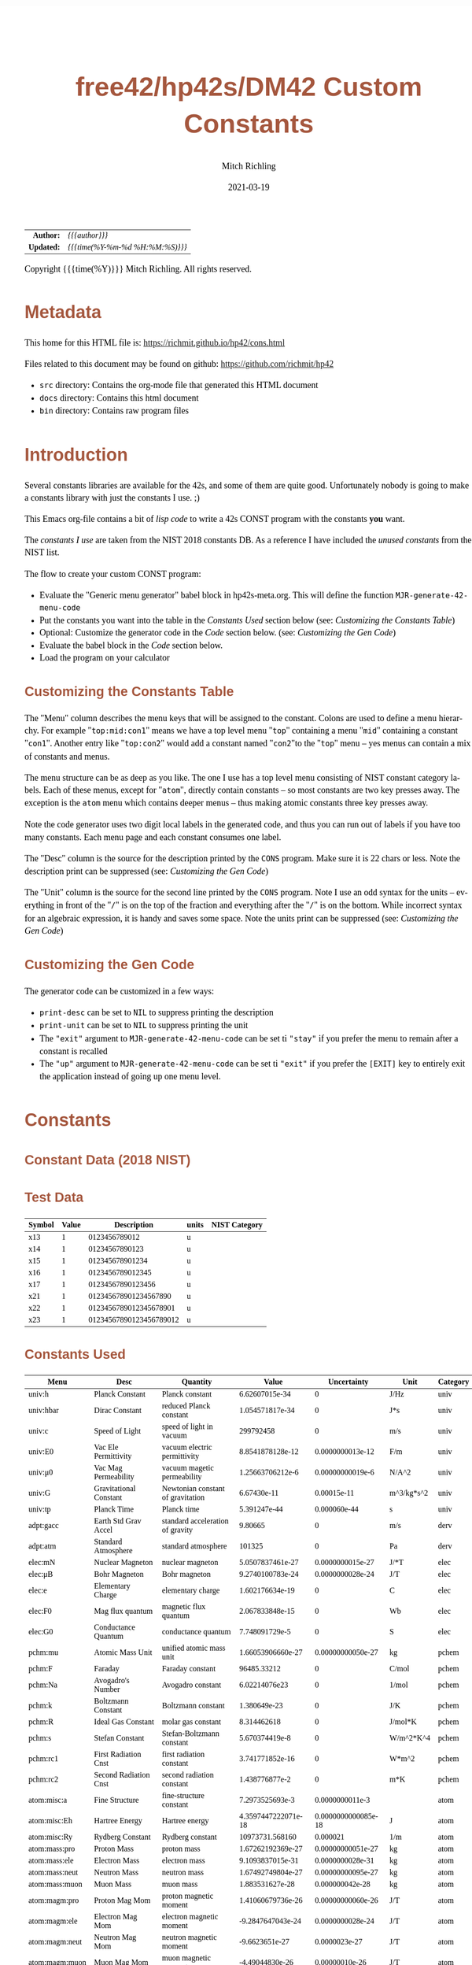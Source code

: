 # -*- Mode:Org; Coding:utf-8; fill-column:158 -*-
#+TITLE:       free42/hp42s/DM42 Custom Constants
#+AUTHOR:      Mitch Richling
#+EMAIL:       http://www.mitchr.me/
#+DATE:        2021-03-19
#+DESCRIPTION: Description of some free42/hp-42s/DM42 programs for constants
#+LANGUAGE:    en
#+OPTIONS:     num:t toc:nil \n:nil @:t ::t |:t ^:nil -:t f:t *:t <:t skip:nil d:nil todo:t pri:nil H:5 p:t author:t html-scripts:nil 
#+HTML_HEAD: <style>body { width: 95%; margin: 2% auto; font-size: 18px; line-height: 1.4em; font-family: Georgia, serif; color: black; background-color: white; }</style>
#+HTML_HEAD: <style>body { min-width: 500px; max-width: 1024px; }</style>
#+HTML_HEAD: <style>h1,h2,h3,h4,h5,h6 { color: #A5573E; line-height: 1em; font-family: Helvetica, sans-serif; }</style>
#+HTML_HEAD: <style>h1,h2,h3 { line-height: 1.4em; }</style>
#+HTML_HEAD: <style>h1.title { font-size: 3em; }</style>
#+HTML_HEAD: <style>h4,h5,h6 { font-size: 1em; }</style>
#+HTML_HEAD: <style>.org-src-container { border: 1px solid #ccc; box-shadow: 3px 3px 3px #eee; font-family: Lucida Console, monospace; font-size: 80%; margin: 0px; padding: 0px 0px; position: relative; }</style>
#+HTML_HEAD: <style>.org-src-container>pre { line-height: 1.2em; padding-top: 1.5em; margin: 0.5em; background-color: #404040; color: white; overflow: auto; }</style>
#+HTML_HEAD: <style>.org-src-container>pre:before { display: block; position: absolute; background-color: #b3b3b3; top: 0; right: 0; padding: 0 0.2em 0 0.4em; border-bottom-left-radius: 8px; border: 0; color: white; font-size: 100%; font-family: Helvetica, sans-serif;}</style>
#+HTML_HEAD: <style>pre.example { white-space: pre-wrap; white-space: -moz-pre-wrap; white-space: -o-pre-wrap; font-family: Lucida Console, monospace; font-size: 80%; background: #404040; color: white; display: block; padding: 0em; border: 2px solid black; }</style>
#+HTML_LINK_HOME: https://www.mitchr.me/
#+HTML_LINK_UP: https://www.mitchr.me/FIXME

#+ATTR_HTML: :border 2 solid #ccc :frame hsides :align center
|        <r> | <l>              |
|  *Author:* | /{{{author}}}/ |
| *Updated:* | /{{{time(%Y-%m-%d %H:%M:%S)}}}/ |
#+ATTR_HTML: :align center
Copyright {{{time(%Y)}}} Mitch Richling. All rights reserved.

#+TOC: headlines 5

#        #         #         #         #         #         #         #         #         #         #         #         #         #         #         #         #         #
#   00   #    10   #    20   #    30   #    40   #    50   #    60   #    70   #    80   #    90   #   100   #   110   #   120   #   130   #   140   #   150   #   160   #
# 234567890123456789012345678901234567890123456789012345678901234567890123456789012345678901234567890123456789012345678901234567890123456789012345678901234567890123456789
#        #         #         #         #         #         #         #         #         #         #         #         #         #         #         #         #         #
#        #         #         #         #         #         #         #         #         #         #         #         #         #         #         #         #         #

* Metadata

This home for this HTML file is: https://richmit.github.io/hp42/cons.html

Files related to this document may be found on github: https://github.com/richmit/hp42

   - =src= directory: Contains the org-mode file that generated this HTML document
   - =docs= directory: Contains this html document
   - =bin= directory: Contains raw program files

* Introduction

Several constants libraries are available for the 42s, and some of them are quite good.  Unfortunately nobody is going to make a constants library with just
the constants I use. ;)

This Emacs org-file contains a bit of [[Code][lisp code]] to write a 42s CONST program with the constants *you* want.  

The [[Constants Used][constants I use]] are taken from the NIST 2018 constants DB.  As a reference I have included the [[Constants Not Used][unused constants]] from the NIST list.

The flow to create your custom CONST program:
  - Evaluate the "Generic menu generator" babel block in hp42s-meta.org.  This will define the function =MJR-generate-42-menu-code=
  - Put the constants you want into the table in the [[Constants Used][Constants Used]] section below (see: [[Customizing the Constants Table][Customizing the Constants Table]])
  - Optional: Customize the generator code in the [[Code][Code]] section below.  (see: [[Customizing the Gen Code][Customizing the Gen Code]])
  - Evaluate the babel block in the [[Code][Code]] section below.
  - Load the program on your calculator

** Customizing the Constants Table

The "Menu" column describes the menu keys that will be assigned to the constant.  Colons are used to define a menu hierarchy.  For example "=top:mid:con1="
means we have a top level menu "=top=" containing a menu "=mid=" containing a constant "=con1=".  Another entry like "=top:con2=" would add a constant named
"=con2="to the "=top=" menu -- yes menus can contain a mix of constants and menus.  

The menu structure can be as deep as you like.  The one I use has a top level menu consisting of NIST constant category labels.  Each of these menus, except
for "=atom=", directly contain constants -- so most constants are two key presses away.  The exception is the =atom= menu which contains deeper menus -- thus
making atomic constants three key presses away.

Note the code generator uses two digit local labels in the generated code, and thus you can run out of labels if you have too many constants.  Each menu page
and each constant consumes one label.

The "Desc" column is the source for the description printed by the =CONS= program. Make sure it is 22 chars or less. Note the description print can be
suppressed (see: [[Customizing the Gen Code][Customizing the Gen Code]])

The "Unit" column is the source for the second line printed by the =CONS= program.  Note I use an odd syntax for the units -- everything in front of the "=/="
is on the top of the fraction and everything after the "=/=" is on the bottom.  While incorrect syntax for an algebraic expression, it is handy and saves some
space.  Note the units print can be suppressed (see: [[Customizing the Gen Code][Customizing the Gen Code]])

** Customizing the Gen Code

The generator code can be customized in a few ways:

  - =print-desc= can be set to =NIL= to suppress printing the description
  - =print-unit= can be set to =NIL= to suppress printing the unit
  - The ="exit"= argument to =MJR-generate-42-menu-code= can be set ti ="stay"= if you prefer the menu to remain after a constant is recalled
  - The ="up"= argument to =MJR-generate-42-menu-code= can be set ti ="exit"= if you prefer the =[EXIT]= key to entirely exit the application instead of going up one menu level.

* Constants

** Constant Data (2018 NIST)

** Test Data

#+ATTR_HTML: :rules all :frame box :align center
| Symbol | Value |             Description | units | NIST Category |
|--------+-------+-------------------------+-------+---------------|
| x13    |     1 |           0123456789012 | u     |               |
| x14    |     1 |          01234567890123 | u     |               |
| x15    |     1 |         012345678901234 | u     |               |
| x16    |     1 |        0123456789012345 | u     |               |
| x17    |     1 |       01234567890123456 | u     |               |
| x21    |     1 |   012345678901234567890 | u     |               |
| x22    |     1 |  0123456789012345678901 | u     |               |
| x23    |     1 | 01234567890123456789012 | u     |               |

** Constants Used

#+ATTR_HTML: :rules all :frame box :align center
#+NAME: constants
| Menu           | Desc                   | Quantity                          |               Value |         Uncertainty | Unit       | Category |
|----------------+------------------------+-----------------------------------+---------------------+---------------------+------------+----------|
| univ:h         | Planck Constant        | Planck constant                   |      6.62607015e-34 |                   0 | J/Hz       | univ     |
| univ:hbar      | Dirac Constant         | reduced Planck constant           |     1.054571817e-34 |                   0 | J*s        | univ     |
| univ:c         | Speed of Light         | speed of light in vacuum          |           299792458 |                   0 | m/s        | univ     |
| univ:E0        | Vac Ele Permittivity   | vacuum electric permittivity      |    8.8541878128e-12 |    0.0000000013e-12 | F/m        | univ     |
| univ:μ0        | Vac Mag Permeability   | vacuum magetic permeability       |    1.25663706212e-6 |    0.00000000019e-6 | N/A^2      | univ     |
| univ:G         | Gravitational Constant | Newtonian constant of gravitation |         6.67430e-11 |         0.00015e-11 | m^3/kg*s^2 | univ     |
| univ:tp        | Planck Time            | Planck time                       |        5.391247e-44 |        0.000060e-44 | s          | univ     |
|----------------+------------------------+-----------------------------------+---------------------+---------------------+------------+----------|
| adpt:gacc      | Earth Std Grav Accel   | standard acceleration of gravity  |             9.80665 |                   0 | m/s        | derv     |
| adpt:atm       | Standard Atmosphere    | standard atmosphere               |              101325 |                   0 | Pa         | derv     |
|----------------+------------------------+-----------------------------------+---------------------+---------------------+------------+----------|
| elec:mN        | Nuclear Magneton       | nuclear magneton                  |    5.0507837461e-27 |    0.0000000015e-27 | J/*T       | elec     |
| elec:μB        | Bohr Magneton          | Bohr magneton                     |    9.2740100783e-24 |    0.0000000028e-24 | J/T        | elec     |
| elec:e         | Elementary Charge      | elementary charge                 |     1.602176634e-19 |                   0 | C          | elec     |
| elec:F0        | Mag flux quantum       | magnetic flux quantum             |     2.067833848e-15 |                   0 | Wb         | elec     |
| elec:G0        | Conductance Quantum    | conductance quantum               |      7.748091729e-5 |                   0 | S          | elec     |
|----------------+------------------------+-----------------------------------+---------------------+---------------------+------------+----------|
| pchm:mu        | Atomic Mass Unit       | unified atomic mass unit          |   1.66053906660e-27 |   0.00000000050e-27 | kg         | pchem    |
| pchm:F         | Faraday                | Faraday constant                  |         96485.33212 |                   0 | C/mol      | pchem    |
| pchm:Na        | Avogadro's Number      | Avogadro constant                 |       6.02214076e23 |                   0 | 1/mol      | pchem    |
| pchm:k         | Boltzmann Constant     | Boltzmann constant                |        1.380649e-23 |                   0 | J/K        | pchem    |
| pchm:R         | Ideal Gas Constant     | molar gas constant                |         8.314462618 |                   0 | J/mol*K    | pchem    |
| pchm:s         | Stefan Constant        | Stefan-Boltzmann constant         |      5.670374419e-8 |                   0 | W/m^2*K^4  | pchem    |
| pchm:rc1       | First Radiation Cnst   | first radiation constant          |     3.741771852e-16 |                   0 | W*m^2      | pchem    |
| pchm:rc2       | Second Radiation Cnst  | second radiation constant         |      1.438776877e-2 |                   0 | m*K        | pchem    |
|----------------+------------------------+-----------------------------------+---------------------+---------------------+------------+----------|
| atom:misc:a    | Fine Structure         | fine-structure constant           |     7.2973525693e-3 |     0.0000000011e-3 |            | atom     |
| atom:misc:Eh   | Hartree Energy         | Hartree energy                    | 4.3597447222071e-18 | 0.0000000000085e-18 | J          | atom     |
| atom:misc:Ry   | Rydberg Constant       | Rydberg constant                  |     10973731.568160 |            0.000021 | 1/m        | atom     |
| atom:mass:pro  | Proton Mass            | proton mass                       |   1.67262192369e-27 |   0.00000000051e-27 | kg         | atom     |
| atom:mass:ele  | Electron Mass          | electron mass                     |    9.1093837015e-31 |    0.0000000028e-31 | kg         | atom     |
| atom:mass:neut | Neutron Mass           | neutron mass                      |   1.67492749804e-27 |   0.00000000095e-27 | kg         | atom     |
| atom:mass:muon | Muon Mass              | muon mass                         |     1.883531627e-28 |     0.000000042e-28 | kg         | atom     |
| atom:magm:pro  | Proton Mag Mom         | proton magnetic moment            |   1.41060679736e-26 |   0.00000000060e-26 | J/T        | atom     |
| atom:magm:ele  | Electron Mag Mom       | electron magnetic moment          |   -9.2847647043e-24 |    0.0000000028e-24 | J/T        | atom     |
| atom:magm:neut | Neutron Mag Mom        | neutron magnetic moment           |      -9.6623651e-27 |       0.0000023e-27 | J/T        | atom     |
| atom:magm:muon | Muon Mag Mom           | muon magnetic moment              |     -4.49044830e-26 |      0.00000010e-26 | J/T        | atom     |
| atom:rad:bohr  | Bohr Radius            | Bohr radius                       |   5.29177210903e-11 |   0.00000000080e-11 | m          | atom     |
| atom:rad:ele   | Electron Radius        | classical electron radius         |    2.8179403262e-15 |    0.0000000013e-15 | m          | atom     |
| atom:comp:std  | Compton Wavelength     | Compton wavelength                |   2.42631023867e-12 |   0.00000000073e-12 | m          | atom     |
| atom:comp:pro  | Proton Compton waveln  | proton Compton wavelength         |   1.32140985539e-15 |   0.00000000040e-15 | m          | atom     |
| atom:comp:neut | Neutron Compton waveln | neutron Compton wavelength        |   1.31959090581e-15 |   0.00000000075e-15 | m          | atom     |
| atom:comp:muon | Nuon Compton waveln    | muon Compton wavelength           |     1.173444110e-14 |     0.000000026e-14 | m          | atom     |
|----------------+------------------------+-----------------------------------+---------------------+---------------------+------------+----------|
| math:grat      | Golden ratio           |                                   |   1.618033988749894 |                     |            |          |
| math:emc       | Eul-Masc               | Euler–Mascheroni                  |   0.577215664901532 |                     |            |          |
| math:omga      | Omega                  | Omega constant                    |   0.567143290409783 |                     |            |          |
| math:lapl      | Laplace limit          | Laplace limit                     |   0.662743419349181 |                     |            |          |

** Constants Not Used

#+ATTR_HTML: :rules all :frame box :align center
| Menu | Desc | Quantity                                                  |               Value |         Uncertainty | Unit         | Category |
|------+------+-----------------------------------------------------------+---------------------+---------------------+--------------+----------|
|      |      | alpha particle mass                                       |    6.6446573357e-27 |    0.0000000020e-27 | kg           | atom     |
|      |      | alpha particle mass energy equivalent                     |    5.9719201914e-10 |    0.0000000018e-10 | J            | atom     |
|      |      | alpha particle mass energy equivalent in MeV              |        3727.3794066 |           0.0000011 | MeV          | atom     |
|      |      | alpha particle mass in u                                  |      4.001506179127 |      0.000000000063 | u            | atom     |
|      |      | alpha particle molar mass                                 |     4.0015061777e-3 |     0.0000000012e-3 | kg/mol       | atom     |
|      |      | alpha particle relative atomic mass                       |      4.001506179127 |      0.000000000063 |              | atom     |
|      |      | alpha particle-electron mass ratio                        |       7294.29954142 |          0.00000024 |              | atom     |
|      |      | alpha particle-proton mass ratio                          |       3.97259969009 |       0.00000000022 |              | atom     |
|      |      | Angstrom star                                             |      1.00001495e-10 |      0.00000090e-10 | m            |          |
|      |      | atomic mass constant                                      |   1.66053906660e-27 |   0.00000000050e-27 | kg           | atom     |
|      |      | atomic mass constant energy equivalent                    |   1.49241808560e-10 |   0.00000000045e-10 | J            | atom     |
|      |      | atomic mass constant energy equivalent in MeV             |        931.49410242 |          0.00000028 | MeV          | atom     |
|      |      | atomic mass unit-electron volt relationship               |      9.3149410242e8 |      0.0000000028e8 | eV           | atom     |
|      |      | atomic mass unit-hartree relationship                     |      3.4231776874e7 |      0.0000000010e7 | E_h          | atom     |
|      |      | atomic mass unit-hertz relationship                       |    2.25234271871e23 |    0.00000000068e23 | Hz           | atom     |
|      |      | atomic mass unit-inverse meter relationship               |     7.5130066104e14 |     0.0000000023e14 | 1/m          | atom     |
|      |      | atomic mass unit-joule relationship                       |   1.49241808560e-10 |   0.00000000045e-10 | J            | atom     |
|      |      | atomic mass unit-kelvin relationship                      |    1.08095401916e13 |    0.00000000033e13 | K            | atom     |
|      |      | atomic mass unit-kilogram relationship                    |   1.66053906660e-27 |   0.00000000050e-27 | kg           | atom     |
|      |      | atomic unit of 1st hyperpolarizability                    |    3.2063613061e-53 |    0.0000000015e-53 | C^3*m^3*J^-2 | atom     |
|      |      | atomic unit of 2nd hyperpolarizability                    |    6.2353799905e-65 |    0.0000000038e-65 | C^4*m^4*J^-3 | atom     |
|      |      | atomic unit of action                                     |     1.054571817e-34 |                   0 | J*s          | atom     |
|      |      | atomic unit of charge                                     |     1.602176634e-19 |                   0 | C            | atom     |
|      |      | atomic unit of charge density                             |    1.08120238457e12 |    0.00000000049e12 | C*m^-3       | atom     |
|      |      | atomic unit of current                                    |   6.623618237510e-3 |   0.000000000013e-3 | A            | atom     |
|      |      | atomic unit of electric dipole moment                     |    8.4783536255e-30 |    0.0000000013e-30 | C*m          | atom     |
|      |      | atomic unit of electric field                             |    5.14220674763e11 |    0.00000000078e11 | V/m          | atom     |
|      |      | atomic unit of electric field gradient                    |     9.7173624292e21 |     0.0000000029e21 | V/m^2        | atom     |
|      |      | atomic unit of electric polarizability                    |   1.64877727436e-41 |   0.00000000050e-41 | C^2*m^2/J    | atom     |
|      |      | atomic unit of electric potential                         |     27.211386245988 |      0.000000000053 | V            | atom     |
|      |      | atomic unit of electric quadrupole moment                 |    4.4865515246e-40 |    0.0000000014e-40 | C*m^2        | atom     |
|      |      | atomic unit of energy                                     | 4.3597447222071e-18 | 0.0000000000085e-18 | J            | atom     |
|      |      | atomic unit of force                                      |     8.2387234983e-8 |     0.0000000012e-8 | N            | atom     |
|      |      | atomic unit of length                                     |   5.29177210903e-11 |   0.00000000080e-11 | m            | atom     |
|      |      | atomic unit of magnetic dipole moment                     |   1.85480201566e-23 |   0.00000000056e-23 | J/T          | atom     |
|      |      | atomic unit of magnetic flux density                      |     2.35051756758e5 |     0.00000000071e5 | T            | atom     |
|      |      | atomic unit of magnetizability                            |    7.8910366008e-29 |    0.0000000048e-29 | J/T^2        | atom     |
|      |      | atomic unit of mass                                       |    9.1093837015e-31 |    0.0000000028e-31 | kg           | atom     |
|      |      | atomic unit of momentum                                   |   1.99285191410e-24 |   0.00000000030e-24 | kg*m/s       | atom     |
|      |      | atomic unit of permittivity                               |   1.11265005545e-10 |   0.00000000017e-10 | F/m          | atom     |
|      |      | atomic unit of time                                       | 2.4188843265857e-17 | 0.0000000000047e-17 | s            | atom     |
|      |      | atomic unit of velocity                                   |     2.18769126364e6 |     0.00000000033e6 | m/s          | atom     |
|      |      | Bohr magneton in eV/T                                     |     5.7883818060e-5 |     0.0000000017e-5 | eV/T         | atom     |
|      |      | Bohr magneton in Hz/T                                     |    1.39962449361e10 |    0.00000000042e10 | Hz/T         | atom     |
|      |      | Bohr magneton in inverse meter per tesla                  |        46.686447783 |         0.000000014 | 1/m*T        | atom     |
|      |      | Bohr magneton in K/T                                      |       0.67171381563 |       0.00000000020 | K/T          | atom     |
|      |      | Boltzmann constant in eV/K                                |      8.617333262e-5 |                   0 | eV/K         | pchem    |
|      |      | Boltzmann constant in Hz/K                                |      2.083661912e10 |                   0 | Hz/K         | pchem    |
|      |      | Boltzmann constant in inverse meter per kelvin            |         69.50348004 |                   0 | 1/m*K        | pchem    |
|      |      | characteristic impedance of vacuum                        |       376.730313668 |         0.000000057 | ohm          |          |
|      |      | conventional value of ampere-90                           |       1.00000008887 |                   0 | A            |          |
|      |      | conventional value of coulomb-90                          |       1.00000008887 |                   0 | C            |          |
|      |      | conventional value of farad-90                            |       0.99999998220 |                   0 | F            |          |
|      |      | conventional value of henry-90                            |       1.00000001779 |                   0 | H            |          |
|      |      | conventional value of Josephson constant                  |          483597.9e9 |                   0 | Hz/V         |          |
|      |      | conventional value of ohm-90                              |       1.00000001779 |                   0 | ohm          |          |
|      |      | conventional value of volt-90                             |       1.00000010666 |                   0 | V            |          |
|      |      | conventional value of von Klitzing constant               |           25812.807 |                   0 | ohm          |          |
|      |      | conventional value of watt-90                             |       1.00000019553 |                   0 | W            |          |
|      |      | Copper x unit                                             |      1.00207697e-13 |      0.00000028e-13 | m            |          |
|      |      | deuteron g factor                                         |        0.8574382338 |        0.0000000022 |              | atom     |
|      |      | deuteron magnetic moment                                  |     4.330735094e-27 |     0.000000011e-27 | J/T          | atom     |
|      |      | deuteron magnetic moment to Bohr magneton ratio           |      4.669754570e-4 |      0.000000012e-4 |              | atom     |
|      |      | deuteron magnetic moment to nuclear magneton ratio        |        0.8574382338 |        0.0000000022 |              | atom     |
|      |      | deuteron mass                                             |    3.3435837724e-27 |    0.0000000010e-27 | kg           | atom     |
|      |      | deuteron mass energy equivalent                           |   3.00506323102e-10 |   0.00000000091e-10 | J            | atom     |
|      |      | deuteron mass energy equivalent in MeV                    |       1875.61294257 |          0.00000057 | MeV          | atom     |
|      |      | deuteron mass in u                                        |      2.013553212745 |      0.000000000040 | u            | atom     |
|      |      | deuteron molar mass                                       |    2.01355321205e-3 |    0.00000000061e-3 | kg/mol       | atom     |
|      |      | deuteron relative atomic mass                             |      2.013553212745 |      0.000000000040 |              | atom     |
|      |      | deuteron rms charge radius                                |         2.12799e-15 |         0.00074e-15 | m            | atom     |
|      |      | deuteron-electron magnetic moment ratio                   |     -4.664345551e-4 |      0.000000012e-4 |              | atom     |
|      |      | deuteron-electron mass ratio                              |       3670.48296788 |          0.00000013 |              | atom     |
|      |      | deuteron-neutron magnetic moment ratio                    |         -0.44820653 |          0.00000011 |              | atom     |
|      |      | deuteron-proton magnetic moment ratio                     |       0.30701220939 |       0.00000000079 |              | atom     |
|      |      | deuteron-proton mass ratio                                |       1.99900750139 |       0.00000000011 |              | atom     |
|      |      | electron charge to mass quotient                          |   -1.75882001076e11 |    0.00000000053e11 | C/kg         | atom     |
|      |      | electron g factor                                         |   -2.00231930436256 |    0.00000000000035 |              | atom     |
|      |      | electron gyromagnetic ratio                               |    1.76085963023e11 |    0.00000000053e11 | 1/s*T        | atom     |
|      |      | electron gyromagnetic ratio in MHz/T                      |       28024.9514242 |           0.0000085 | MHz/T        | atom     |
|      |      | electron magnetic moment anomaly                          |    1.15965218128e-3 |    0.00000000018e-3 |              | atom     |
|      |      | electron magnetic moment to Bohr magneton ratio           |   -1.00115965218128 |    0.00000000000018 |              | atom     |
|      |      | electron magnetic moment to nuclear magneton ratio        |      -1838.28197188 |          0.00000011 |              | atom     |
|      |      | electron mass energy equivalent                           |    8.1871057769e-14 |    0.0000000025e-14 | J            | atom     |
|      |      | electron mass energy equivalent in MeV                    |       0.51099895000 |       0.00000000015 | MeV          | atom     |
|      |      | electron mass in u                                        |    5.48579909065e-4 |    0.00000000016e-4 | u            | atom     |
|      |      | electron molar mass                                       |     5.4857990888e-7 |     0.0000000017e-7 | kg/mol       | atom     |
|      |      | electron relative atomic mass                             |    5.48579909065e-4 |    0.00000000016e-4 |              | atom     |
|      |      | electron to alpha particle mass ratio                     |   1.370933554787e-4 |   0.000000000045e-4 |              | atom     |
|      |      | electron to shielded helion magnetic moment ratio         |          864.058257 |            0.000010 |              | atom     |
|      |      | electron to shielded proton magnetic moment ratio         |        -658.2275971 |           0.0000072 |              | atom     |
|      |      | electron volt                                             |     1.602176634e-19 |                   0 | J            | atom     |
|      |      | electron volt-atomic mass unit relationship               |    1.07354410233e-9 |    0.00000000032e-9 | u            | atom     |
|      |      | electron volt-hartree relationship                        |  3.6749322175655e-2 |  0.0000000000071e-2 | E_h          | atom     |
|      |      | electron volt-hertz relationship                          |      2.417989242e14 |                   0 | Hz           | atom     |
|      |      | electron volt-inverse meter relationship                  |       8.065543937e5 |                   0 | 1/m          | atom     |
|      |      | electron volt-joule relationship                          |     1.602176634e-19 |                   0 | J            | atom     |
|      |      | electron volt-kelvin relationship                         |       1.160451812e4 |                   0 | K            | atom     |
|      |      | electron volt-kilogram relationship                       |     1.782661921e-36 |                   0 | kg           | atom     |
|      |      | electron-deuteron magnetic moment ratio                   |       -2143.9234915 |           0.0000056 |              | atom     |
|      |      | electron-deuteron mass ratio                              |   2.724437107462e-4 |   0.000000000096e-4 |              | atom     |
|      |      | electron-helion mass ratio                                |   1.819543074573e-4 |   0.000000000079e-4 |              | atom     |
|      |      | electron-muon magnetic moment ratio                       |         206.7669883 |           0.0000046 |              | atom     |
|      |      | electron-muon mass ratio                                  |       4.83633169e-3 |       0.00000011e-3 |              | atom     |
|      |      | electron-neutron magnetic moment ratio                    |           960.92050 |             0.00023 |              | atom     |
|      |      | electron-neutron mass ratio                               |     5.4386734424e-4 |     0.0000000026e-4 |              | atom     |
|      |      | electron-proton magnetic moment ratio                     |       -658.21068789 |          0.00000020 |              | atom     |
|      |      | electron-proton mass ratio                                |    5.44617021487e-4 |    0.00000000033e-4 |              | atom     |
|      |      | electron-tau mass ratio                                   |          2.87585e-4 |          0.00019e-4 |              | atom     |
|      |      | electron-triton mass ratio                                |   1.819200062251e-4 |   0.000000000090e-4 |              | atom     |
|      |      | elementary charge over h-bar                              |      1.519267447e15 |                   0 | A/J          |          |
|      |      | Fermi coupling constant                                   |        1.1663787e-5 |        0.0000006e-5 | 1/GeV^2      |          |
|      |      | first radiation constant for spectral radiance            |     1.191042972e-16 |                   0 | W*m^2/sr     |          |
|      |      | Hartree energy in eV                                      |     27.211386245988 |      0.000000000053 | eV           |          |
|      |      | hartree-atomic mass unit relationship                     |    2.92126232205e-8 |    0.00000000088e-8 | u            |          |
|      |      | hartree-electron volt relationship                        |     27.211386245988 |      0.000000000053 | eV           |          |
|      |      | hartree-hertz relationship                                |   6.579683920502e15 |   0.000000000013e15 | Hz           |          |
|      |      | hartree-inverse meter relationship                        |   2.1947463136320e7 |   0.0000000000043e7 | 1/m          |          |
|      |      | hartree-joule relationship                                | 4.3597447222071e-18 | 0.0000000000085e-18 | J            |          |
|      |      | hartree-kelvin relationship                               |   3.1577502480407e5 |   0.0000000000061e5 | K            |          |
|      |      | hartree-kilogram relationship                             | 4.8508702095432e-35 | 0.0000000000094e-35 | kg           |          |
|      |      | helion g factor                                           |        -4.255250615 |         0.000000050 |              | atom     |
|      |      | helion magnetic moment                                    |    -1.074617532e-26 |     0.000000013e-26 | J/T          | atom     |
|      |      | helion magnetic moment to Bohr magneton ratio             |     -1.158740958e-3 |      0.000000014e-3 |              | atom     |
|      |      | helion magnetic moment to nuclear magneton ratio          |        -2.127625307 |         0.000000025 |              | atom     |
|      |      | helion mass                                               |    5.0064127796e-27 |    0.0000000015e-27 | kg           | atom     |
|      |      | helion mass energy equivalent                             |    4.4995394125e-10 |    0.0000000014e-10 | J            | atom     |
|      |      | helion mass energy equivalent in MeV                      |       2808.39160743 |          0.00000085 | MeV          | atom     |
|      |      | helion mass in u                                          |      3.014932247175 |      0.000000000097 | u            | atom     |
|      |      | helion molar mass                                         |    3.01493224613e-3 |    0.00000000091e-3 | kg/mol       | atom     |
|      |      | helion relative atomic mass                               |      3.014932247175 |      0.000000000097 |              | atom     |
|      |      | helion shielding shift                                    |         5.996743e-5 |         0.000010e-5 |              | atom     |
|      |      | helion-electron mass ratio                                |       5495.88528007 |          0.00000024 |              | atom     |
|      |      | helion-proton mass ratio                                  |       2.99315267167 |       0.00000000013 |              | atom     |
|      |      | hertz-atomic mass unit relationship                       |    4.4398216652e-24 |    0.0000000013e-24 | u            |          |
|      |      | hertz-electron volt relationship                          |     4.135667696e-15 |                   0 | eV           |          |
|      |      | hertz-hartree relationship                                | 1.5198298460570e-16 | 0.0000000000029e-16 | E_h          |          |
|      |      | hertz-inverse meter relationship                          |      3.335640951e-9 |                   0 | 1/m          |          |
|      |      | hertz-joule relationship                                  |      6.62607015e-34 |                   0 | J            |          |
|      |      | hertz-kelvin relationship                                 |     4.799243073e-11 |                   0 | K            |          |
|      |      | hertz-kilogram relationship                               |     7.372497323e-51 |                   0 | kg           |          |
|      |      | hyperfine transition frequency of Cs-133                  |          9192631770 |                   0 | Hz           |          |
|      |      | inverse fine-structure constant                           |       137.035999084 |         0.000000021 |              |          |
|      |      | inverse meter-atomic mass unit relationship               |   1.33102505010e-15 |   0.00000000040e-15 | u            |          |
|      |      | inverse meter-electron volt relationship                  |      1.239841984e-6 |                   0 | eV           |          |
|      |      | inverse meter-hartree relationship                        |  4.5563352529120e-8 |  0.0000000000088e-8 | E_h          |          |
|      |      | inverse meter-hertz relationship                          |           299792458 |                   0 | Hz           |          |
|      |      | inverse meter-joule relationship                          |     1.986445857e-25 |                   0 | J            |          |
|      |      | inverse meter-kelvin relationship                         |      1.438776877e-2 |                   0 | K            |          |
|      |      | inverse meter-kilogram relationship                       |     2.210219094e-42 |                   0 | kg           |          |
|      |      | inverse of conductance quantum                            |         12906.40372 |                   0 | ohm          |          |
|      |      | Josephson constant                                        |       483597.8484e9 |                   0 | Hz/V         |          |
|      |      | joule-atomic mass unit relationship                       |      6.7005352565e9 |      0.0000000020e9 | u            |          |
|      |      | joule-electron volt relationship                          |      6.241509074e18 |                   0 | eV           |          |
|      |      | joule-hartree relationship                                |  2.2937122783963e17 |  0.0000000000045e17 | E_h          |          |
|      |      | joule-hertz relationship                                  |      1.509190179e33 |                   0 | Hz           |          |
|      |      | joule-inverse meter relationship                          |      5.034116567e24 |                   0 | 1/m          |          |
|      |      | joule-kelvin relationship                                 |      7.242970516e22 |                   0 | K            |          |
|      |      | joule-kilogram relationship                               |     1.112650056e-17 |                   0 | kg           |          |
|      |      | kelvin-atomic mass unit relationship                      |    9.2510873014e-14 |    0.0000000028e-14 | u            |          |
|      |      | kelvin-electron volt relationship                         |      8.617333262e-5 |                   0 | eV           |          |
|      |      | kelvin-hartree relationship                               |  3.1668115634556e-6 |  0.0000000000061e-6 | E_h          |          |
|      |      | kelvin-hertz relationship                                 |      2.083661912e10 |                   0 | Hz           |          |
|      |      | kelvin-inverse meter relationship                         |         69.50348004 |                   0 | 1/m          |          |
|      |      | kelvin-joule relationship                                 |        1.380649e-23 |                   0 | J            |          |
|      |      | kelvin-kilogram relationship                              |     1.536179187e-40 |                   0 | kg           |          |
|      |      | kilogram-atomic mass unit relationship                    |     6.0221407621e26 |     0.0000000018e26 | u            |          |
|      |      | kilogram-electron volt relationship                       |      5.609588603e35 |                   0 | eV           |          |
|      |      | kilogram-hartree relationship                             |  2.0614857887409e34 |  0.0000000000040e34 | E_h          |          |
|      |      | kilogram-hertz relationship                               |      1.356392489e50 |                   0 | Hz           |          |
|      |      | kilogram-inverse meter relationship                       |      4.524438335e41 |                   0 | 1/m          |          |
|      |      | kilogram-joule relationship                               |      8.987551787e16 |                   0 | J            |          |
|      |      | kilogram-kelvin relationship                              |      6.509657260e39 |                   0 | K            |          |
|      |      | lattice parameter of silicon                              |     5.431020511e-10 |     0.000000089e-10 | m            |          |
|      |      | lattice spacing of ideal Si (220)                         |     1.920155716e-10 |     0.000000032e-10 | m            |          |
|      |      | Loschmidt constant (273.15 K, 100 kPa)                    |      2.651645804e25 |                   0 | 1/m^3        | pchem    |
|      |      | Loschmidt constant (273.15 K, 101.325 kPa)                |      2.686780111e25 |                   0 | 1/m^3        | pchem    |
|      |      | luminous efficacy                                         |                 683 |                   0 | lm/W         |          |
|      |      | molar mass constant                                       |    0.99999999965e-3 |    0.00000000030e-3 | kg/mol       |          |
|      |      | molar mass of carbon-12                                   |    11.9999999958e-3 |     0.0000000036e-3 | kg/mol       |          |
|      |      | molar Planck constant                                     |     3.990312712e-10 |                   0 | J/Hz*mol     | pchem    |
|      |      | molar volume of ideal gas (273.15 K, 100 kPa)             |      22.71095464e-3 |                   0 | m^3/mol      | pchem    |
|      |      | molar volume of ideal gas (273.15 K, 101.325 kPa)         |      22.41396954e-3 |                   0 | m^3/mol      | pchem    |
|      |      | molar volume of silicon                                   |      1.205883199e-5 |      0.000000060e-5 | m^3/mol      |          |
|      |      | Molybdenum x unit                                         |      1.00209952e-13 |      0.00000053e-13 | m            |          |
|      |      | muon g factor                                             |       -2.0023318418 |        0.0000000013 |              | atom     |
|      |      | muon magnetic moment anomaly                              |       1.16592089e-3 |       0.00000063e-3 |              | atom     |
|      |      | muon magnetic moment to Bohr magneton ratio               |      -4.84197047e-3 |       0.00000011e-3 |              | atom     |
|      |      | muon magnetic moment to nuclear magneton ratio            |         -8.89059703 |          0.00000020 |              | atom     |
|      |      | muon mass energy equivalent                               |     1.692833804e-11 |     0.000000038e-11 | J            | atom     |
|      |      | muon mass energy equivalent in MeV                        |         105.6583755 |           0.0000023 | MeV          | atom     |
|      |      | muon mass in u                                            |        0.1134289259 |        0.0000000025 | u            | atom     |
|      |      | muon molar mass                                           |      1.134289259e-4 |      0.000000025e-4 | kg/mol       | atom     |
|      |      | muon-electron mass ratio                                  |         206.7682830 |           0.0000046 |              | atom     |
|      |      | muon-neutron mass ratio                                   |        0.1124545170 |        0.0000000025 |              | atom     |
|      |      | muon-proton magnetic moment ratio                         |        -3.183345142 |         0.000000071 |              | atom     |
|      |      | muon-proton mass ratio                                    |        0.1126095264 |        0.0000000025 |              | atom     |
|      |      | muon-tau mass ratio                                       |          5.94635e-2 |          0.00040e-2 |              | atom     |
|      |      | natural unit of action                                    |     1.054571817e-34 |                   0 | J*s          |          |
|      |      | natural unit of action in eV s                            |     6.582119569e-16 |                   0 | eV*s         |          |
|      |      | natural unit of energy                                    |    8.1871057769e-14 |    0.0000000025e-14 | J            |          |
|      |      | natural unit of energy in MeV                             |       0.51099895000 |       0.00000000015 | MeV          |          |
|      |      | natural unit of length                                    |    3.8615926796e-13 |    0.0000000012e-13 | m            |          |
|      |      | natural unit of mass                                      |    9.1093837015e-31 |    0.0000000028e-31 | kg           |          |
|      |      | natural unit of momentum                                  |   2.73092453075e-22 |   0.00000000082e-22 | kg*m/s       |          |
|      |      | natural unit of time                                      |   1.28808866819e-21 |   0.00000000039e-21 | s            |          |
|      |      | natural unit of velocity                                  |           299792458 |                   0 | m/s          |          |
|      |      | neutron g factor                                          |         -3.82608545 |          0.00000090 |              | atom     |
|      |      | neutron gyromagnetic ratio                                |        1.83247171e8 |        0.00000043e8 | 1/s*T        | atom     |
|      |      | neutron gyromagnetic ratio in MHz/T                       |          29.1646931 |           0.0000069 | MHz/T        | atom     |
|      |      | neutron magnetic moment to Bohr magneton ratio            |      -1.04187563e-3 |       0.00000025e-3 |              | atom     |
|      |      | neutron magnetic moment to nuclear magneton ratio         |         -1.91304273 |          0.00000045 |              | atom     |
|      |      | neutron mass energy equivalent                            |   1.50534976287e-10 |   0.00000000086e-10 | J            | atom     |
|      |      | neutron mass energy equivalent in MeV                     |        939.56542052 |          0.00000054 | MeV          | atom     |
|      |      | neutron mass in u                                         |       1.00866491595 |       0.00000000049 | u            | atom     |
|      |      | neutron molar mass                                        |    1.00866491560e-3 |    0.00000000057e-3 | kg/mol       | atom     |
|      |      | neutron relative atomic mass                              |       1.00866491595 |       0.00000000049 |              | atom     |
|      |      | neutron to shielded proton magnetic moment ratio          |         -0.68499694 |          0.00000016 |              | atom     |
|      |      | neutron-electron magnetic moment ratio                    |       1.04066882e-3 |       0.00000025e-3 |              | atom     |
|      |      | neutron-electron mass ratio                               |       1838.68366173 |          0.00000089 |              | atom     |
|      |      | neutron-muon mass ratio                                   |          8.89248406 |          0.00000020 |              | atom     |
|      |      | neutron-proton magnetic moment ratio                      |         -0.68497934 |          0.00000016 |              | atom     |
|      |      | neutron-proton mass difference                            |      2.30557435e-30 |      0.00000082e-30 | kg           | atom     |
|      |      | neutron-proton mass difference energy equivalent          |      2.07214689e-13 |      0.00000074e-13 | J            | atom     |
|      |      | neutron-proton mass difference energy equivalent in MeV   |          1.29333236 |          0.00000046 | MeV          | atom     |
|      |      | neutron-proton mass difference in u                       |       1.38844933e-3 |       0.00000049e-3 | u            | atom     |
|      |      | neutron-proton mass ratio                                 |       1.00137841931 |       0.00000000049 |              | atom     |
|      |      | neutron-tau mass ratio                                    |            0.528779 |            0.000036 |              | atom     |
|      |      | Newtonian constant of gravitation over h-bar c            |         6.70883e-39 |         0.00015e-39 | c^4/GeV^2    |          |
|      |      | nuclear magneton in eV/T                                  |    3.15245125844e-8 |    0.00000000096e-8 | eV/T         |          |
|      |      | nuclear magneton in inverse meter per tesla               |    2.54262341353e-2 |    0.00000000078e-2 | 1/m*T        |          |
|      |      | nuclear magneton in K/T                                   |     3.6582677756e-4 |     0.0000000011e-4 | K/T          |          |
|      |      | nuclear magneton in MHz/T                                 |        7.6225932291 |        0.0000000023 | MHz/T        |          |
|      |      | Planck constant in eV/Hz                                  |     4.135667696e-15 |                   0 | eV/Hz        |          |
|      |      | Planck length                                             |        1.616255e-35 |        0.000018e-35 | m            |          |
|      |      | Planck mass                                               |         2.176434e-8 |         0.000024e-8 | kg           |          |
|      |      | Planck mass energy equivalent in GeV                      |         1.220890e19 |         0.000014e19 | GeV          |          |
|      |      | Planck temperature                                        |         1.416784e32 |         0.000016e32 | K            |          |
|      |      | proton charge to mass quotient                            |      9.5788331560e7 |      0.0000000029e7 | C/kg         | atom     |
|      |      | proton g factor                                           |        5.5856946893 |        0.0000000016 |              | atom     |
|      |      | proton gyromagnetic ratio                                 |      2.6752218744e8 |      0.0000000011e8 | 1/s*T        | atom     |
|      |      | proton gyromagnetic ratio in MHz/T                        |        42.577478518 |         0.000000018 | MHz/T        | atom     |
|      |      | proton magnetic moment to Bohr magneton ratio             |    1.52103220230e-3 |    0.00000000046e-3 |              | atom     |
|      |      | proton magnetic moment to nuclear magneton ratio          |       2.79284734463 |       0.00000000082 |              | atom     |
|      |      | proton magnetic shielding correction                      |           2.5689e-5 |           0.0011e-5 |              | atom     |
|      |      | proton mass energy equivalent                             |   1.50327761598e-10 |   0.00000000046e-10 | J            | atom     |
|      |      | proton mass energy equivalent in MeV                      |        938.27208816 |          0.00000029 | MeV          | atom     |
|      |      | proton mass in u                                          |      1.007276466621 |      0.000000000053 | u            | atom     |
|      |      | proton molar mass                                         |    1.00727646627e-3 |    0.00000000031e-3 | kg/mol       | atom     |
|      |      | proton relative atomic mass                               |      1.007276466621 |      0.000000000053 |              | atom     |
|      |      | proton rms charge radius                                  |           8.414e-16 |           0.019e-16 | m            | atom     |
|      |      | proton-electron mass ratio                                |       1836.15267343 |          0.00000011 |              | atom     |
|      |      | proton-muon mass ratio                                    |          8.88024337 |          0.00000020 |              | atom     |
|      |      | proton-neutron magnetic moment ratio                      |         -1.45989805 |          0.00000034 |              | atom     |
|      |      | proton-neutron mass ratio                                 |       0.99862347812 |       0.00000000049 |              | atom     |
|      |      | proton-tau mass ratio                                     |            0.528051 |            0.000036 |              | atom     |
|      |      | quantum of circulation                                    |     3.6369475516e-4 |     0.0000000011e-4 | m^2/s        | atom     |
|      |      | quantum of circulation times 2                            |     7.2738951032e-4 |     0.0000000022e-4 | m^2/s        | atom     |
|      |      | reduced Compton wavelength                                |    3.8615926796e-13 |    0.0000000012e-13 | m            |          |
|      |      | reduced muon Compton wavelength                           |     1.867594306e-15 |     0.000000042e-15 | m            |          |
|      |      | reduced neutron Compton wavelength                        |    2.1001941552e-16 |    0.0000000012e-16 | m            |          |
|      |      | reduced Planck constant in eV s                           |     6.582119569e-16 |                   0 | eV*s         |          |
|      |      | reduced Planck constant times c in MeV fm                 |         197.3269804 |                   0 | MeV*fm       |          |
|      |      | reduced proton Compton wavelength                         |   2.10308910336e-16 |   0.00000000064e-16 | m            |          |
|      |      | reduced tau Compton wavelength                            |        1.110538e-16 |        0.000075e-16 | m            |          |
|      |      | Rydberg constant times c in Hz                            |  3.2898419602508e15 |  0.0000000000064e15 | Hz           |          |
|      |      | Rydberg constant times hc in eV                           |     13.605693122994 |      0.000000000026 | eV           |          |
|      |      | Rydberg constant times hc in J                            | 2.1798723611035e-18 | 0.0000000000042e-18 | J            |          |
|      |      | Sackur-Tetrode constant (1 K, 100 kPa)                    |      -1.15170753706 |       0.00000000045 |              | pchem    |
|      |      | Sackur-Tetrode constant (1 K, 101.325 kPa)                |      -1.16487052358 |       0.00000000045 |              | pchem    |
|      |      | shielded helion gyromagnetic ratio                        |       2.037894569e8 |       0.000000024e8 | 1/s*T        | atom     |
|      |      | shielded helion gyromagnetic ratio in MHz/T               |         32.43409942 |          0.00000038 | MHz/T        | atom     |
|      |      | shielded helion magnetic moment                           |    -1.074553090e-26 |     0.000000013e-26 | J/T          | atom     |
|      |      | shielded helion magnetic moment to Bohr magneton ratio    |     -1.158671471e-3 |      0.000000014e-3 |              | atom     |
|      |      | shielded helion magnetic moment to nuclear magneton ratio |        -2.127497719 |         0.000000025 |              | atom     |
|      |      | shielded helion to proton magnetic moment ratio           |       -0.7617665618 |        0.0000000089 |              | atom     |
|      |      | shielded helion to shielded proton magnetic moment ratio  |       -0.7617861313 |        0.0000000033 |              | atom     |
|      |      | shielded proton gyromagnetic ratio                        |       2.675153151e8 |       0.000000029e8 | 1/s*T        | atom     |
|      |      | shielded proton gyromagnetic ratio in MHz/T               |         42.57638474 |          0.00000046 | MHz/T        | atom     |
|      |      | shielded proton magnetic moment                           |     1.410570560e-26 |     0.000000015e-26 | J/T          | atom     |
|      |      | shielded proton magnetic moment to Bohr magneton ratio    |      1.520993128e-3 |      0.000000017e-3 |              | atom     |
|      |      | shielded proton magnetic moment to nuclear magneton ratio |         2.792775599 |         0.000000030 |              | atom     |
|      |      | shielding difference of d and p in HD                     |           2.0200e-8 |           0.0020e-8 |              | atom     |
|      |      | shielding difference of t and p in HT                     |           2.4140e-8 |           0.0020e-8 |              | atom     |
|      |      | standard-state pressure                                   |              100000 |                   0 | Pa           |          |
|      |      | tau Compton wavelength                                    |         6.97771e-16 |         0.00047e-16 | m            | atom     |
|      |      | tau energy equivalent                                     |             1776.86 |                0.12 | MeV          | atom     |
|      |      | tau mass                                                  |         3.16754e-27 |         0.00021e-27 | kg           | atom     |
|      |      | tau mass energy equivalent                                |         2.84684e-10 |         0.00019e-10 | J            | atom     |
|      |      | tau mass in u                                             |             1.90754 |             0.00013 | u            | atom     |
|      |      | tau molar mass                                            |          1.90754e-3 |          0.00013e-3 | kg/mol       | atom     |
|      |      | tau-electron mass ratio                                   |             3477.23 |                0.23 |              | atom     |
|      |      | tau-muon mass ratio                                       |             16.8170 |              0.0011 |              | atom     |
|      |      | tau-neutron mass ratio                                    |             1.89115 |             0.00013 |              | atom     |
|      |      | tau-proton mass ratio                                     |             1.89376 |             0.00013 |              | atom     |
|      |      | Thomson cross section                                     |    6.6524587321e-29 |    0.0000000060e-29 | m^2          |          |
|      |      | triton g factor                                           |         5.957924931 |         0.000000012 |              | atom     |
|      |      | triton magnetic moment                                    |    1.5046095202e-26 |    0.0000000030e-26 | J/T          | atom     |
|      |      | triton magnetic moment to Bohr magneton ratio             |     1.6223936651e-3 |     0.0000000032e-3 |              | atom     |
|      |      | triton magnetic moment to nuclear magneton ratio          |        2.9789624656 |        0.0000000059 |              | atom     |
|      |      | triton mass                                               |    5.0073567446e-27 |    0.0000000015e-27 | kg           | atom     |
|      |      | triton mass energy equivalent                             |    4.5003878060e-10 |    0.0000000014e-10 | J            | atom     |
|      |      | triton mass energy equivalent in MeV                      |       2808.92113298 |          0.00000085 | MeV          | atom     |
|      |      | triton mass in u                                          |       3.01550071621 |       0.00000000012 | u            | atom     |
|      |      | triton molar mass                                         |    3.01550071517e-3 |    0.00000000092e-3 | kg/mol       | atom     |
|      |      | triton relative atomic mass                               |       3.01550071621 |       0.00000000012 |              | atom     |
|      |      | triton to proton magnetic moment ratio                    |        1.0666399191 |        0.0000000021 |              | atom     |
|      |      | triton-electron mass ratio                                |       5496.92153573 |          0.00000027 |              | atom     |
|      |      | triton-proton mass ratio                                  |       2.99371703414 |       0.00000000015 |              | atom     |
|      |      | von Klitzing constant                                     |         25812.80745 |                   0 | ohm          |          |
|      |      | W to Z mass ratio                                         |             0.88153 |             0.00017 |              |          |
|      |      | weak mixing angle                                         |             0.22290 |             0.00030 |              |          |
|      |      | Wien frequency displacement law constant                  |      5.878925757e10 |                   0 | Hz/K         | pchem    |
|      |      | Wien wavelength displacement law constant                 |      2.897771955e-3 |                   0 | m*K          | pchem    |

** Code

You must first define the =MJR-generate-42-menu-code= by evaluating the code block in the =hp42s-meta.org= file.

#+BEGIN_SRC elisp :var tbl=constants :colnames y :results output verbatum
  (MJR-generate-42-menu-code "CONS" tbl "exit" "up" (lambda (row) (cl-destructuring-bind (sym desc desc-long val uncertainty units cat) row
                                                                    (let ((print-desc 't)    ;; Set to NIL to not print description
                                                                          (print-unit 't))   ;; Set to NIL to not print units
                                                                      (let* ((dlen (length desc))
                                                                             (ulen (length units))
                                                                             (dsc1 (cond ((< dlen 15) (concat desc (if (and (< 0 ulen) print-unit) "[LF]")))
                                                                                         ((>=  dlen 15) (substring desc 0 15))))
                                                                             (dsc2 (if (> dlen 14)
                                                                                       (if (< dlen 22)
                                                                                           (concat (substring desc 15) (if (and (< 0 ulen) print-unit) "[LF]"))
                                                                                           (substring desc 15 22)))))
                                                                        (mapconcat #'identity
                                                                                   (cl-remove nil (list (message "%s" val)
                                                                                                        (and (< 0 dlen) print-desc      (message "\"%s\"" dsc1))
                                                                                                        (and (< 0 dlen) print-desc dsc2 (message "├\"%s\"" dsc2))
                                                                                                        (and (< 0 ulen) print-unit      (message "%s\"%s\"" (if (and (< 0 dlen) print-desc) "├" "") units))
                                                                                                        "AVIEW"))
                                                                                   "\n")))))))
#+END_SRC

#+begin_src hp42s
LBL "CONS"
LBL 01            @@@@ Page 1 of menu CONS
CLMENU
"univ"
KEY 1 GTO 02
"adpt"
KEY 2 GTO 03
"elec"
KEY 3 GTO 04
"pchm"
KEY 4 GTO 05
"atom"
KEY 5 GTO 06
"math"
KEY 6 GTO 07
KEY 9 GTO 00
MENU
STOP
GTO 00
LBL 02            @@@@ Page 1 of menu univ
CLMENU
"h"
KEY 1 XEQ 09
"hbar"
KEY 2 XEQ 10
"c"
KEY 3 XEQ 11
"E0"
KEY 4 XEQ 12
"μ0"
KEY 5 XEQ 13
"G"
KEY 6 XEQ 14
KEY 7 GTO 08
KEY 8 GTO 08
KEY 9 GTO 01
MENU
STOP
GTO 00
LBL 08            @@@@ Page 2 of menu univ
CLMENU
"tp"
KEY 1 XEQ 15
KEY 7 GTO 02
KEY 8 GTO 02
KEY 9 GTO 01
MENU
STOP
GTO 00
LBL 03            @@@@ Page 1 of menu adpt
CLMENU
"gacc"
KEY 1 XEQ 16
"atm"
KEY 2 XEQ 17
KEY 9 GTO 01
MENU
STOP
GTO 00
LBL 04            @@@@ Page 1 of menu elec
CLMENU
"mN"
KEY 1 XEQ 18
"μB"
KEY 2 XEQ 19
"e"
KEY 3 XEQ 20
"F0"
KEY 4 XEQ 21
"G0"
KEY 5 XEQ 22
KEY 9 GTO 01
MENU
STOP
GTO 00
LBL 05            @@@@ Page 1 of menu pchm
CLMENU
"mu"
KEY 1 XEQ 24
"F"
KEY 2 XEQ 25
"Na"
KEY 3 XEQ 26
"k"
KEY 4 XEQ 27
"R"
KEY 5 XEQ 28
"s"
KEY 6 XEQ 29
KEY 7 GTO 23
KEY 8 GTO 23
KEY 9 GTO 01
MENU
STOP
GTO 00
LBL 23            @@@@ Page 2 of menu pchm
CLMENU
"rc1"
KEY 1 XEQ 30
"rc2"
KEY 2 XEQ 31
KEY 7 GTO 05
KEY 8 GTO 05
KEY 9 GTO 01
MENU
STOP
GTO 00
LBL 06            @@@@ Page 1 of menu atom
CLMENU
"misc"
KEY 1 GTO 32
"mass"
KEY 2 GTO 33
"magm"
KEY 3 GTO 34
"rad"
KEY 4 GTO 35
"comp"
KEY 5 GTO 36
KEY 9 GTO 01
MENU
STOP
GTO 00
LBL 32            @@@@ Page 1 of menu misc
CLMENU
"a"
KEY 1 XEQ 37
"Eh"
KEY 2 XEQ 38
"Ry"
KEY 3 XEQ 39
KEY 9 GTO 06
MENU
STOP
GTO 00
LBL 33            @@@@ Page 1 of menu mass
CLMENU
"pro"
KEY 1 XEQ 40
"ele"
KEY 2 XEQ 41
"neut"
KEY 3 XEQ 42
"muon"
KEY 4 XEQ 43
KEY 9 GTO 06
MENU
STOP
GTO 00
LBL 34            @@@@ Page 1 of menu magm
CLMENU
"pro"
KEY 1 XEQ 44
"ele"
KEY 2 XEQ 45
"neut"
KEY 3 XEQ 46
"muon"
KEY 4 XEQ 47
KEY 9 GTO 06
MENU
STOP
GTO 00
LBL 35            @@@@ Page 1 of menu rad
CLMENU
"bohr"
KEY 1 XEQ 48
"ele"
KEY 2 XEQ 49
KEY 9 GTO 06
MENU
STOP
GTO 00
LBL 36            @@@@ Page 1 of menu comp
CLMENU
"std"
KEY 1 XEQ 50
"pro"
KEY 2 XEQ 51
"neut"
KEY 3 XEQ 52
"muon"
KEY 4 XEQ 53
KEY 9 GTO 06
MENU
STOP
GTO 00
LBL 07            @@@@ Page 1 of menu math
CLMENU
"grat"
KEY 1 XEQ 54
"emc"
KEY 2 XEQ 55
"omga"
KEY 3 XEQ 56
"lapl"
KEY 4 XEQ 57
KEY 9 GTO 01
MENU
STOP
GTO 00
LBL 00
EXITALL
RTN
LBL 09               @@@@ Action for menu key h
6.62607015e-34
"Planck Constant"
├"[LF]"
├"J/Hz"
AVIEW
RTN
LBL 10               @@@@ Action for menu key hbar
1.054571817e-34
"Dirac Constant[LF]"
├"J*s"
AVIEW
RTN
LBL 11               @@@@ Action for menu key c
299792458
"Speed of Light[LF]"
├"m/s"
AVIEW
RTN
LBL 12               @@@@ Action for menu key E0
8.8541878128e-12
"Vac Ele Permitt"
├"ivity[LF]"
├"F/m"
AVIEW
RTN
LBL 13               @@@@ Action for menu key μ0
1.25663706212e-6
"Vac Mag Permeab"
├"ility[LF]"
├"N/A^2"
AVIEW
RTN
LBL 14               @@@@ Action for menu key G
6.67430e-11
"Gravitational C"
├"onstant"
├"m^3/kg*s^2"
AVIEW
RTN
LBL 15               @@@@ Action for menu key tp
5.391247e-44
"Planck Time[LF]"
├"s"
AVIEW
RTN
LBL 16               @@@@ Action for menu key gacc
9.80665
"Earth Std Grav "
├"Accel[LF]"
├"m/s"
AVIEW
RTN
LBL 17               @@@@ Action for menu key atm
101325
"Standard Atmosp"
├"here[LF]"
├"Pa"
AVIEW
RTN
LBL 18               @@@@ Action for menu key mN
5.0507837461e-27
"Nuclear Magneto"
├"n[LF]"
├"J/*T"
AVIEW
RTN
LBL 19               @@@@ Action for menu key μB
9.2740100783e-24
"Bohr Magneton[LF]"
├"J/T"
AVIEW
RTN
LBL 20               @@@@ Action for menu key e
1.602176634e-19
"Elementary Char"
├"ge[LF]"
├"C"
AVIEW
RTN
LBL 21               @@@@ Action for menu key F0
2.067833848e-15
"Mag flux quantu"
├"m[LF]"
├"Wb"
AVIEW
RTN
LBL 22               @@@@ Action for menu key G0
7.748091729e-5
"Conductance Qua"
├"ntum[LF]"
├"S"
AVIEW
RTN
LBL 24               @@@@ Action for menu key mu
1.66053906660e-27
"Atomic Mass Uni"
├"t[LF]"
├"kg"
AVIEW
RTN
LBL 25               @@@@ Action for menu key F
96485.33212
"Faraday[LF]"
├"C/mol"
AVIEW
RTN
LBL 26               @@@@ Action for menu key Na
6.02214076e23
"Avogadro's Numb"
├"er[LF]"
├"1/mol"
AVIEW
RTN
LBL 27               @@@@ Action for menu key k
1.380649e-23
"Boltzmann Const"
├"ant[LF]"
├"J/K"
AVIEW
RTN
LBL 28               @@@@ Action for menu key R
8.314462618
"Ideal Gas Const"
├"ant[LF]"
├"J/mol*K"
AVIEW
RTN
LBL 29               @@@@ Action for menu key s
5.670374419e-8
"Stefan Constant"
├"[LF]"
├"W/m^2*K^4"
AVIEW
RTN
LBL 30               @@@@ Action for menu key rc1
3.741771852e-16
"First Radiation"
├" Cnst[LF]"
├"W*m^2"
AVIEW
RTN
LBL 31               @@@@ Action for menu key rc2
1.438776877e-2
"Second Radiatio"
├"n Cnst[LF]"
├"m*K"
AVIEW
RTN
LBL 37               @@@@ Action for menu key a
7.2973525693e-3
"Fine Structure"
AVIEW
RTN
LBL 38               @@@@ Action for menu key Eh
4.3597447222071e-18
"Hartree Energy[LF]"
├"J"
AVIEW
RTN
LBL 39               @@@@ Action for menu key Ry
10973731.56816
"Rydberg Constan"
├"t[LF]"
├"1/m"
AVIEW
RTN
LBL 40               @@@@ Action for menu key pro
1.67262192369e-27
"Proton Mass[LF]"
├"kg"
AVIEW
RTN
LBL 41               @@@@ Action for menu key ele
9.1093837015e-31
"Electron Mass[LF]"
├"kg"
AVIEW
RTN
LBL 42               @@@@ Action for menu key neut
1.67492749804e-27
"Neutron Mass[LF]"
├"kg"
AVIEW
RTN
LBL 43               @@@@ Action for menu key muon
1.883531627e-28
"Muon Mass[LF]"
├"kg"
AVIEW
RTN
LBL 44               @@@@ Action for menu key pro
1.41060679736e-26
"Proton Mag Mom[LF]"
├"J/T"
AVIEW
RTN
LBL 45               @@@@ Action for menu key ele
-9.2847647043e-24
"Electron Mag Mo"
├"m[LF]"
├"J/T"
AVIEW
RTN
LBL 46               @@@@ Action for menu key neut
-9.6623651e-27
"Neutron Mag Mom"
├"[LF]"
├"J/T"
AVIEW
RTN
LBL 47               @@@@ Action for menu key muon
-4.49044830e-26
"Muon Mag Mom[LF]"
├"J/T"
AVIEW
RTN
LBL 48               @@@@ Action for menu key bohr
5.29177210903e-11
"Bohr Radius[LF]"
├"m"
AVIEW
RTN
LBL 49               @@@@ Action for menu key ele
2.8179403262e-15
"Electron Radius"
├"[LF]"
├"m"
AVIEW
RTN
LBL 50               @@@@ Action for menu key std
2.42631023867e-12
"Compton Wavelen"
├"gth[LF]"
├"m"
AVIEW
RTN
LBL 51               @@@@ Action for menu key pro
1.32140985539e-15
"Proton Compton "
├"waveln[LF]"
├"m"
AVIEW
RTN
LBL 52               @@@@ Action for menu key neut
1.31959090581e-15
"Neutron Compton"
├" waveln"
├"m"
AVIEW
RTN
LBL 53               @@@@ Action for menu key muon
1.173444110e-14
"Nuon Compton wa"
├"veln[LF]"
├"m"
AVIEW
RTN
LBL 54               @@@@ Action for menu key grat
1.618033988749894
"Golden ratio"
AVIEW
RTN
LBL 55               @@@@ Action for menu key emc
0.577215664901532
"Eul-Masc"
AVIEW
RTN
LBL 56               @@@@ Action for menu key omga
0.567143290409783
"Omega"
AVIEW
RTN
LBL 57               @@@@ Action for menu key lapl
0.662743419349181
"Laplace limit"
AVIEW
RTN
@@@@ Free labels start at: 58
#+end_src
